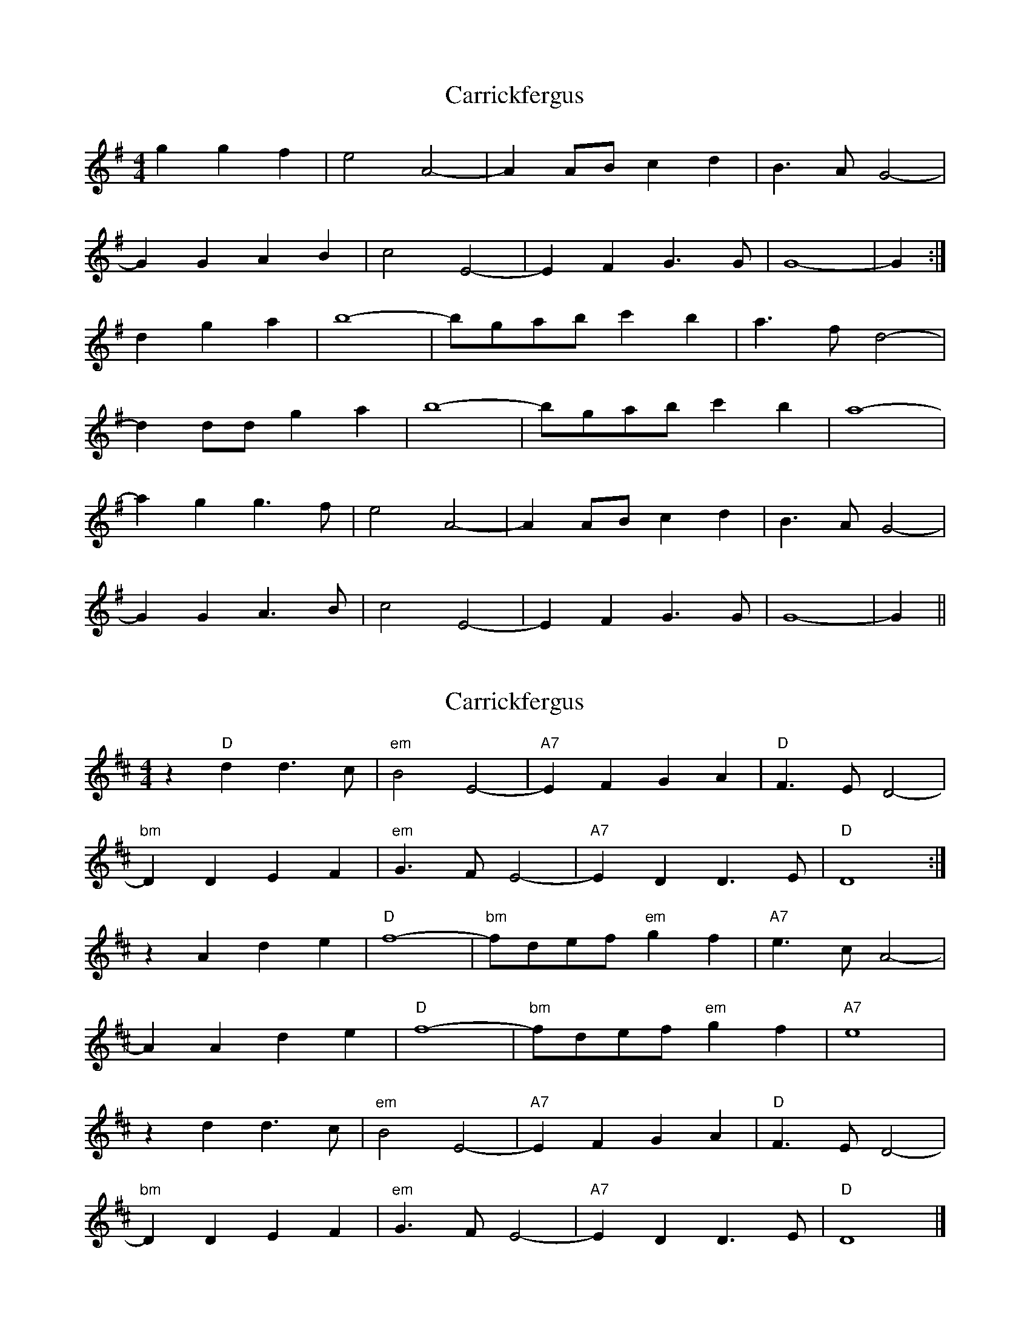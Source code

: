 X: 1
T: Carrickfergus
Z: Bill Reeder
S: https://thesession.org/tunes/4368#setting4368
R: reel
M: 4/4
L: 1/8
K: Gmaj
g2 g2 f2|e4 A4-|A2 AB c2 d2|B3 A G4-|
G2 G2 A2 B2|c4 E4-|E2 F2 G3 G|G8-|G2 :|
d2 g2 a2|b8-|bgab c'2 b2|a3 f d4-|
d2 dd g2 a2|b8-|bgab c'2 b2|a8-|
a2 g2 g3 f|e4 A4-|A2 AB c2 d2|B3 A G4-|
G2 G2 A3 B|c4 E4-|E2 F2 G3 G|G8-|G2||
X: 2
T: Carrickfergus
Z: Falkbeer
S: https://thesession.org/tunes/4368#setting17045
R: reel
M: 4/4
L: 1/8
K: Dmaj
z2"D"d2 d2>c2 | "em"B4 E4- | "A7"E2F2 G2A2 | "D"F2>E2 D4- |"bm"D2D2 E2F2 | "em"G2>F2E4- | "A7"E2D2 D2>E2 | "D"D8 :|z2 A2 d2e2 | "D"f8- | "bm"fdef "em"g2f2 | "A7"e2>c2 A4- |A2A2 d2e2 | "D"f8- | "bm"fdef "em"g2f2 | "A7"e8 |z2d2 d2>c2 | "em"B4 E4- | "A7"E2F2 G2A2 | "D"F2>E2 D4- |"bm"D2D2 E2F2 | "em"G2>F2E4- | "A7"E2D2 D2>E2 | "D"D8 |]
X: 3
T: Carrickfergus
Z: JACKB
S: https://thesession.org/tunes/4368#setting25357
R: reel
M: 4/4
L: 1/8
K: Gmaj
|:d|g2 g2 f2 e<A| A4 A2 A<B |c2 d2 B3A |G4 G4|
G2 A2 B2 c<E| E4 E2 F<D |G2 {AGA}G3 G/F/ G2|G4 G4 :|
|:d| g2 a2 b<g (g2| g4) g2 ab |c'4 b2 a<g|a2 f<d4 d2 d2|
d2 g2 a2 b<g|g4 g2 a<b| c'4 b2 b<g|a4 a4|
:d|g2 g2 f2 e<A| A4 A2 A<B |c2 d2 B3A |G4 G4|
G2 A2 B2 c<E| E4 E2 F<D |G2 {AGA}G3 G/F/ G2|G4 G4 :|
